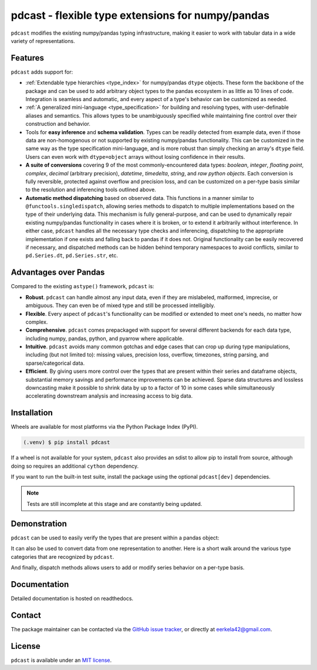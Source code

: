 pdcast - flexible type extensions for numpy/pandas
==================================================

``pdcast`` modifies the existing numpy/pandas typing infrastructure, making it
easier to work with tabular data in a wide variety of representations.

Features
--------
``pdcast`` adds support for:

*  :ref:`Extendable type hierarchies <type_index>` for numpy/pandas ``dtype``
   objects.  These form the backbone of the package and can be used to add
   arbitrary object types to the pandas ecosystem in as little as 10 lines of
   code.  Integration is seamless and automatic, and every aspect of a type's
   behavior can be customized as needed.
*  :ref:`A generalized mini-language <type_specification>` for building and
   resolving types, with user-definable aliases and semantics.  This allows
   types to be unambiguously specified while maintaining fine control over
   their construction and behavior.
*  Tools for **easy inference** and **schema validation**.  Types can be
   readily detected from example data, even if those data are non-homogenous
   or not supported by existing numpy/pandas functionality.  This can be
   customized in the same way as the type specification mini-language, and is
   more robust than simply checking an array's ``dtype`` field.  Users can even
   work with ``dtype=object`` arrays without losing confidence in their
   results.
*  **A suite of conversions** covering 9 of the most commonly-encountered data
   types: *boolean*, *integer*, *floating point*, *complex*, *decimal*
   (arbitrary precision), *datetime*, *timedelta*, *string*, and *raw python
   objects*.  Each conversion is fully reversible, protected against overflow
   and precision loss, and can be customized on a per-type basis similar to the
   resolution and inferencing tools outlined above.
*  **Automatic method dispatching** based on observed data.  This functions in
   a manner similar to ``@functools.singledispatch``, allowing series methods
   to dispatch to multiple implementations based on the type of their
   underlying data.  This mechanism is fully general-purpose, and can be used
   to dynamically repair existing numpy/pandas functionality in cases where it
   is broken, or to extend it arbitrarily without interference.  In either
   case, ``pdcast`` handles all the necessary type checks and inferencing,
   dispatching to the appropriate implementation if one exists and falling back
   to pandas if it does not.  Original functionality can be easily recovered if
   necessary, and dispatched methods can be hidden behind temporary namespaces
   to avoid conflicts, similar to ``pd.Series.dt``, ``pd.Series.str``, etc.

Advantages over Pandas
----------------------
Compared to the existing ``astype()`` framework, ``pdcast`` is:

*  **Robust**. ``pdcast`` can handle almost any input data, even if they are
   mislabeled, malformed, imprecise, or ambiguous.  They can even be of mixed
   type and still be processed intelligibly.
*  **Flexible**.  Every aspect of ``pdcast``'s functionality can be modified or
   extended to meet one's needs, no matter how complex.
*  **Comprehensive**.  ``pdcast`` comes prepackaged with support for several
   different backends for each data type, including numpy, pandas, python, and
   pyarrow where applicable.
*  **Intuitive**.  ``pdcast`` avoids many common gotchas and edge cases that
   can crop up during type manipulations, including (but not limited to):
   missing values, precision loss, overflow, timezones, string parsing, and
   sparse/categorical data.
*  **Efficient**.  By giving users more control over the types that are present
   within their series and dataframe objects, substantial memory savings and
   performance improvements can be achieved.  Sparse data structures and
   lossless downcasting make it possible to shrink data by up to a factor of
   10 in some cases while simultaneously accelerating downstream analysis and
   increasing access to big data.

Installation
------------
Wheels are available for most platforms via the Python Package Index (PyPI).

.. TODO: add hyperlink to PyPI page.

.. code-block:: console

   (.venv) $ pip install pdcast

If a wheel is not available for your system, ``pdcast`` also provides an sdist
to allow pip to install from source, although doing so requires an additional
``cython`` dependency.

If you want to run the built-in test suite, install the package using the
optional ``pdcast[dev]`` dependencies.

.. note::
   
   Tests are still incomplete at this stage and are constantly being updated.

Demonstration
-------------
``pdcast`` can be used to easily verify the types that are present within
a pandas object:

.. doctest::

   >>> import pandas as pd
   >>> import pdcast.attach

   >>> df = pd.DataFrame({"a": [1, 2], "b": [1., 2.], "c": ["a", "b"]})
   >>> df.check_type({"a": "int", "b": "float", "c": "string"})
   True

It can also be used to convert data from one representation to another.  Here
is a short walk around the various type categories that are recognized by
``pdcast``.

.. doctest::

   >>> import numpy as np
   >>> import pdcast
   >>> import pdcast.attach

   >>> data = pdcast.to_boolean([1+0j, "False", None])  # non-homogenous
   >>> data
   0     True
   1    False
   2     <NA>
   dtype: boolean
   >>> data = data.cast(np.dtype(np.int8))
   >>> data
   0       1
   1       0
   2    <NA>
   dtype: Int8
   >>> data = data.cast("double")
   >>> data
   0    1.0
   1    0.0
   2    NaN
   dtype: float64
   >>> data = data.cast(np.complex128, downcast=True)
   >>> data
   0    1.0+0.0j
   1    0.0+0.0j
   2   N000a000N
   dtype: complex64
   >>> data = data.cast("sparse[decimal, 1]")
   >>> data
   0      1
   1      0
   2    NaN
   dtype: Sparse[object, Decimal('1')]
   >>> data = data.cast("datetime", unit="Y", since="utc")
   >>> data
   0   1971-01-01
   1   1970-01-01
   2          NaT
   dtype: datetime64[ns]
   >>> data = data.cast("timedelta[python]", since="utc")
   >>> data
   0    365 days, 0:00:00
   1              0:00:00
   2                  NaT
   dtype: object
   >>> class CustomObj:
   ...     def __init__(self, x):  self.x = x
   ...     def __str__(self):  return f"CustomObj({self.x})"
   >>> data = data.cast(CustomObj)
   >>> data
   0    CustomObj(365 days, 0:00:00)
   1              CustomObj(0:00:00)
   2                            <NA>
   dtype: object
   >>> data = data.cast("categorical[str[pyarrow]]")
   >>> data
   0    CustomObj(365 days, 0:00:00)
   1              CustomObj(0:00:00)
   2                            <NA>
   dtype: category
   Categories (2, string): [CustomObj(0:00:00), CustomObj(365 days, 0:00:00)]
   >>> data = data.cast(bool, true="*", false="CustomObj(0:00:00)")
   >>> data  # our original data
   0     True
   1    False
   2     <NA>
   dtype: boolean

And finally, dispatch methods allows users to add or modify series behavior on
a per-type basis.

.. doctest:: dispatch

   >>> import pandas as pd

   >>> pd.Series([1.1, -2.5, 3.7], dtype="O").round()
   Traceback (most recent call last):
      ...
   TypeError: loop of ufunc does not support argument 0 of type float which has no callable rint method

   # `pdcast` defines a round() function that is type-agnostic
   >>> import pdcast.attach
   >>> pd.Series([1.1, -2.5, 3.7], dtype="O").round()
   0    1.0
   1   -2.0
   2    4.0
   dtype: float64

   # original functionality can be easily recovered
   >>> pd.Series([1.1, -2.5, 3.7], dtype="O").round.original()
   Traceback (most recent call last):
      ...
   TypeError: loop of ufunc does not support argument 0 of type float which has no callable rint method

Documentation
-------------
Detailed documentation is hosted on readthedocs.

.. TODO: add hyperlink once documentation goes live

Contact
-------
The package maintainer can be contacted via the
`GitHub issue tracker <https://github.com/eerkela/pdcast/issues>`_, or directly
at eerkela42@gmail.com.

License
-------
``pdcast`` is available under an
`MIT license <https://github.com/eerkela/pdcast/blob/main/LICENSE>`_.
